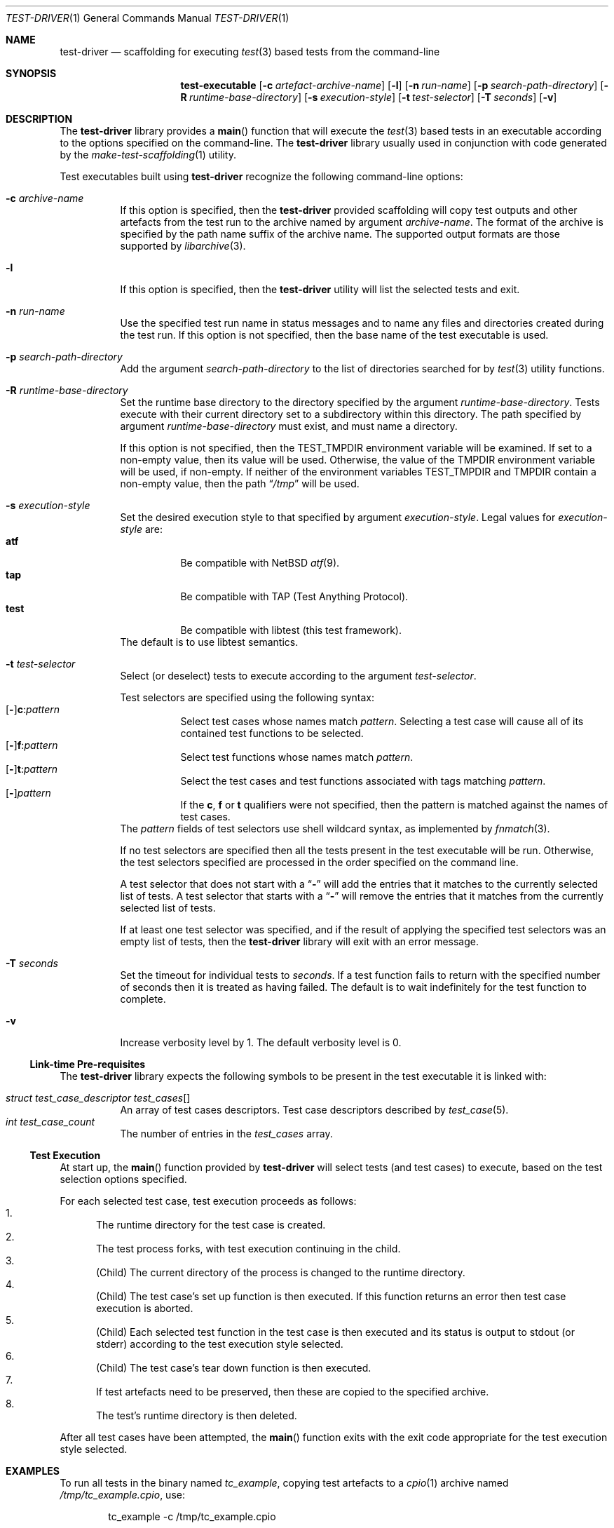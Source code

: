 .\" Copyright (c) 2019 Joseph Koshy.
.\" All rights reserved.
.\"
.\" Redistribution and use in source and binary forms, with or without
.\" modification, are permitted provided that the following conditions
.\" are met:
.\" 1. Redistributions of source code must retain the above copyright
.\"    notice, this list of conditions and the following disclaimer.
.\" 2. Redistributions in binary form must reproduce the above copyright
.\"    notice, this list of conditions and the following disclaimer in the
.\"    documentation and/or other materials provided with the distribution.
.\"
.\" This software is provided by Joseph Koshy ``as is'' and
.\" any express or implied warranties, including, but not limited to, the
.\" implied warranties of merchantability and fitness for a particular purpose
.\" are disclaimed.  in no event shall Joseph Koshy be liable
.\" for any direct, indirect, incidental, special, exemplary, or consequential
.\" damages (including, but not limited to, procurement of substitute goods
.\" or services; loss of use, data, or profits; or business interruption)
.\" however caused and on any theory of liability, whether in contract, strict
.\" liability, or tort (including negligence or otherwise) arising in any way
.\" out of the use of this software, even if advised of the possibility of
.\" such damage.
.\"
.\" $Id$
.\"
.Dd November 05, 2019
.Dt TEST-DRIVER 1
.Os
.Sh NAME
.Nm test-driver
.Nd scaffolding for executing
.Xr test 3
based tests from the command-line
.Sh SYNOPSIS
.Nm test-executable
.Op Fl c Ar artefact-archive-name
.Op Fl l
.Op Fl n Ar run-name
.Op Fl p Ar search-path-directory
.Op Fl R Ar runtime-base-directory
.Op Fl s Ar execution-style
.Op Fl t Ar test-selector
.Op Fl T Ar seconds
.Op Fl v
.Sh DESCRIPTION
The
.Nm
library provides a
.Fn main
function that will execute the
.Xr test 3
based tests in an executable according to the options specified
on the command-line.
The
.Nm
library usually used in conjunction with code generated by the
.Xr make-test-scaffolding 1
utility.
.Pp
Test executables built using
.Nm
recognize the following command-line options:
.Bl -tag -width indent
.It Fl c Ar archive-name
If this option is specified, then the
.Nm
provided scaffolding will copy test outputs and other artefacts from
the test run to the archive named by argument
.Ar archive-name .
The format of the archive is specified by the path name suffix of the
archive name.
The supported output formats are those supported by
.Xr libarchive 3 .
.It Fl l
If this option is specified, then the
.Nm
utility will list the selected tests and exit.
.It Fl n Ar run-name
Use the specified test run name in status messages and to name
any files and directories created during the test run.
If this option is not specified, then the base name of the test
executable is used.
.It Fl p Ar search-path-directory
Add the argument
.Ar search-path-directory
to the list of directories searched for by
.Xr test 3
utility functions.
.It Fl R Ar runtime-base-directory
Set the runtime base directory to the directory specified by the
argument
.Ar runtime-base-directory .
Tests execute with their current directory set to a subdirectory
within this directory.
The path specified by argument
.Ar runtime-base-directory
must exist, and must name a directory.
.Pp
If this option is not specified, then the
.Ev TEST_TMPDIR
environment variable will be examined.
If set to a non-empty value, then its value will be used.
Otherwise, the value of the
.Ev TMPDIR
environment variable will be used, if non-empty.
If neither of the environment variables
.Ev TEST_TMPDIR
and
.Ev TMPDIR
contain a non-empty value, then the path
.Dq Pa /tmp
will be used.
.It Fl s Ar execution-style
Set the desired execution style to that specified by argument
.Ar execution-style .
Legal values for
.Ar execution-style
are:
.Bl -tag -width indent -compact
.It Li atf
Be compatible with
.Nx
.Xr atf 9 .
.It Li tap
Be compatible with TAP
.Pq Test Anything Protocol .
.It Li test
Be compatible with libtest (this test framework).
.El
The default is to use libtest semantics.
.It Fl t Ar test-selector
Select (or deselect) tests to execute according to the argument
.Ar test-selector .
.Pp
Test selectors are specified using the following syntax:
.Bl -tag -compact -width indent
.It Xo
.Op Li - Ns
.Li c : Ns Ar pattern
.Xc
Select test cases whose names match
.Ar pattern .
Selecting a test case will cause all of its contained
test functions to be selected.
.It Xo
.Op Li - Ns
.Li f : Ns Ar pattern
.Xc
Select test functions whose names match
.Ar pattern .
.It Xo
.Op Li - Ns
.Li t : Ns Ar pattern
.Xc
Select the test cases and test functions associated with
tags matching
.Ar pattern .
.It Xo
.Op Li - Ns
.Ar pattern
.Xc
If the
.Li c ,
.Li f
or
.Li t
qualifiers were not specified, then the pattern is matched
against the names of test cases.
.El
The
.Ar pattern
fields of test selectors use shell wildcard syntax, as implemented by
.Xr fnmatch 3 .
.Pp
If no test selectors are specified then all the tests present in
the test executable will be run.
Otherwise, the test selectors specified are processed in the
order specified on the command line.
.Pp
A test selector that does not start with a
.Dq Li -
will add the entries that it matches to the currently selected list
of tests.
A test selector that starts with a
.Dq Li -
will remove the entries that it matches from the currently selected list
of tests.
.Pp
If at least one test selector was specified, and if the result of
applying the specified test selectors was an empty list
of tests, then the
.Nm
library will exit with an error message.
.It Fl T Ar seconds
Set the timeout for individual tests to
.Ar seconds .
If a test function fails to return with the specified number of seconds
then it is treated as having failed.
The default is to wait indefinitely for the test function to complete.
.It Fl v
Increase verbosity level by 1.
The default verbosity level is 0.
.El
.Ss Link-time Pre-requisites
The
.Nm
library expects the following symbols to be present in the
test executable it is linked with:
.Pp
.Bl -tag -width indent -compact
.It Xo
.Vt struct test_case_descriptor
.Va test_cases Ns []
.Xc
An array of test cases descriptors.
Test case descriptors described by
.Xr test_case 5 .
.It Xo
.Vt int
.Va test_case_count
.Xc
The number of entries in the
.Va test_cases
array.
.El
.Ss Test Execution
At start up, the
.Fn main
function provided by
.Nm
will select tests (and test cases) to execute, based on the test
selection options specified.
.Pp
For each selected test case, test execution proceeds as follows:
.Bl -enum -compact
.It
The runtime directory for the test case is created.
.It
The test process forks, with test execution continuing in the
child.
.It
.Pq Child
The current directory of the process is changed to the runtime
directory.
.It
.Pq Child
The test case's set up function is then executed.
If this function returns an error then test case execution is
aborted.
.It
.Pq Child
Each selected test function in the test case is then executed and
its status is output to stdout (or stderr) according to the test
execution style selected.
.It
.Pq Child
The test case's tear down function is then executed.
.It
If test artefacts need to be preserved, then these are
copied to the specified archive.
.It
The test's runtime directory is then deleted.
.El
.Pp
After all test cases have been attempted, the
.Fn main
function exits with the exit code appropriate for the
test execution style selected.
.Sh EXAMPLES
To run all tests in the binary named
.Pa tc_example ,
copying test artefacts to a
.Xr cpio 1
archive named
.Pa /tmp/tc_example.cpio ,
use:
.Bd -literal -offset indent
tc_example -c /tmp/tc_example.cpio
.Ed
.Pp
To execute tests in the test case
.Dq tc1
alone, use:
.Bd -literal -offset indent
tc_example -t 'c:tc1'
.Ed
.Pp
To execute tests in the test case
.Dq tc1
but not the test functions associated with tag
.Li tag1 ,
use:
.Bd -literal -offset indent
tc_example -t 'c:tc1' -t '-t:tag1'
.Ed
.Sh DIAGNOSTICS
Test programs built with the
.Nm
library will exit with an exit code of 0 if all of the selected tests
passed when run, and with a non-zero exit code if an error
occurred during test execution.
.Sh SEE ALSO
.Xr make-test-scaffolding 1 ,
.Xr fnmatch 3 ,
.Xr libarchive 3 ,
.Xr test 3 ,
.Xr test_case 5
